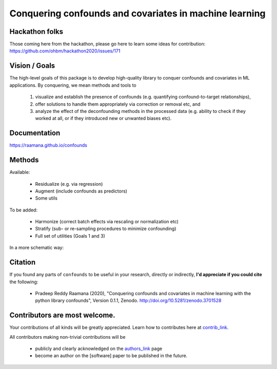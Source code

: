 

Conquering confounds and covariates in machine learning
------------------------------------------------------------

.. image:: https://github.com/raamana/confounds/blob/master/confounds_card.jpg

.. image:: https://zenodo.org/badge/197298208.svg
   :target: https://zenodo.org/badge/latestdoi/197298208

.. image:: https://img.shields.io/pypi/v/confounds.svg
        :target: https://pypi.python.org/pypi/confounds

.. image:: https://img.shields.io/travis/raamana/confounds.svg
        :target: https://travis-ci.org/raamana/confounds

Hackathon folks
~~~~~~~~~~~~~~~~

Those coming here from the hackathon, please go here to learn some ideas for contribution: https://github.com/ohbm/hackathon2020/issues/171


Vision / Goals
~~~~~~~~~~~~~~~

The high-level goals of this package is to develop high-quality library to conquer confounds and covariates in ML applications. By conquering, we mean methods and tools to

 1. visualize and establish the presence of confounds (e.g. quantifying confound-to-target relationships),
 2. offer solutions to handle them appropriately via correction or removal etc, and
 3. analyze the effect of the deconfounding methods in the processed data (e.g. ability to check if they worked at all, or if they introduced new or unwanted biases etc).


Documentation
~~~~~~~~~~~~~~

https://raamana.github.io/confounds


Methods
~~~~~~~~

Available:

 - Residualize (e.g. via regression)
 - Augment (include confounds as predictors)
 - Some utils

To be added:

 - Harmonize (correct batch effects via rescaling or normalization etc)
 - Stratify (sub- or re-sampling procedures to minimize confounding)
 - Full set of utilities (Goals 1 and 3)

In a more schematic way:

.. image:: docs/schematic_method_impl_status.png


Citation
~~~~~~~~~~~~~~

If you found any parts of ``confounds`` to be useful in your research, directly or indirectly, **I'd appreciate if you could cite** the following:

 - Pradeep Reddy Raamana (2020), "Conquering confounds and covariates in machine learning with the python library confounds", Version 0.1.1, Zenodo. http://doi.org/10.5281/zenodo.3701528


Contributors are most welcome.
~~~~~~~~~~~~~~~~~~~~~~~~~~~~~~~~~~~~~~~~~~

Your contributions of all kinds will be greatly appreciated. Learn how to contributes here at `contrib_link`_.

All contributors making non-trivial contributions will be

 - publicly and clearly acknowledged on the `authors_link`_ page
 - become an author on the [software] paper to be published in the future.

.. _contrib_link: CONTRIBUTING.rst
.. _authors_link: AUTHORS.rst
